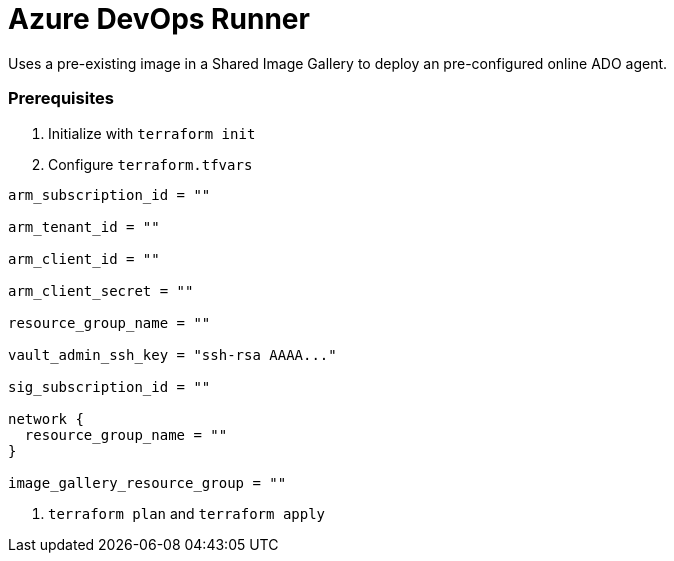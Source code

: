 = Azure DevOps Runner

Uses a pre-existing image in a Shared Image Gallery to deploy an pre-configured online ADO agent.

=== Prerequisites

. Initialize with `terraform init`
. Configure `terraform.tfvars`

```
arm_subscription_id = ""

arm_tenant_id = ""

arm_client_id = ""

arm_client_secret = ""

resource_group_name = ""

vault_admin_ssh_key = "ssh-rsa AAAA..."

sig_subscription_id = ""

network {
  resource_group_name = ""
}

image_gallery_resource_group = ""
```

. `terraform plan` and `terraform apply`
